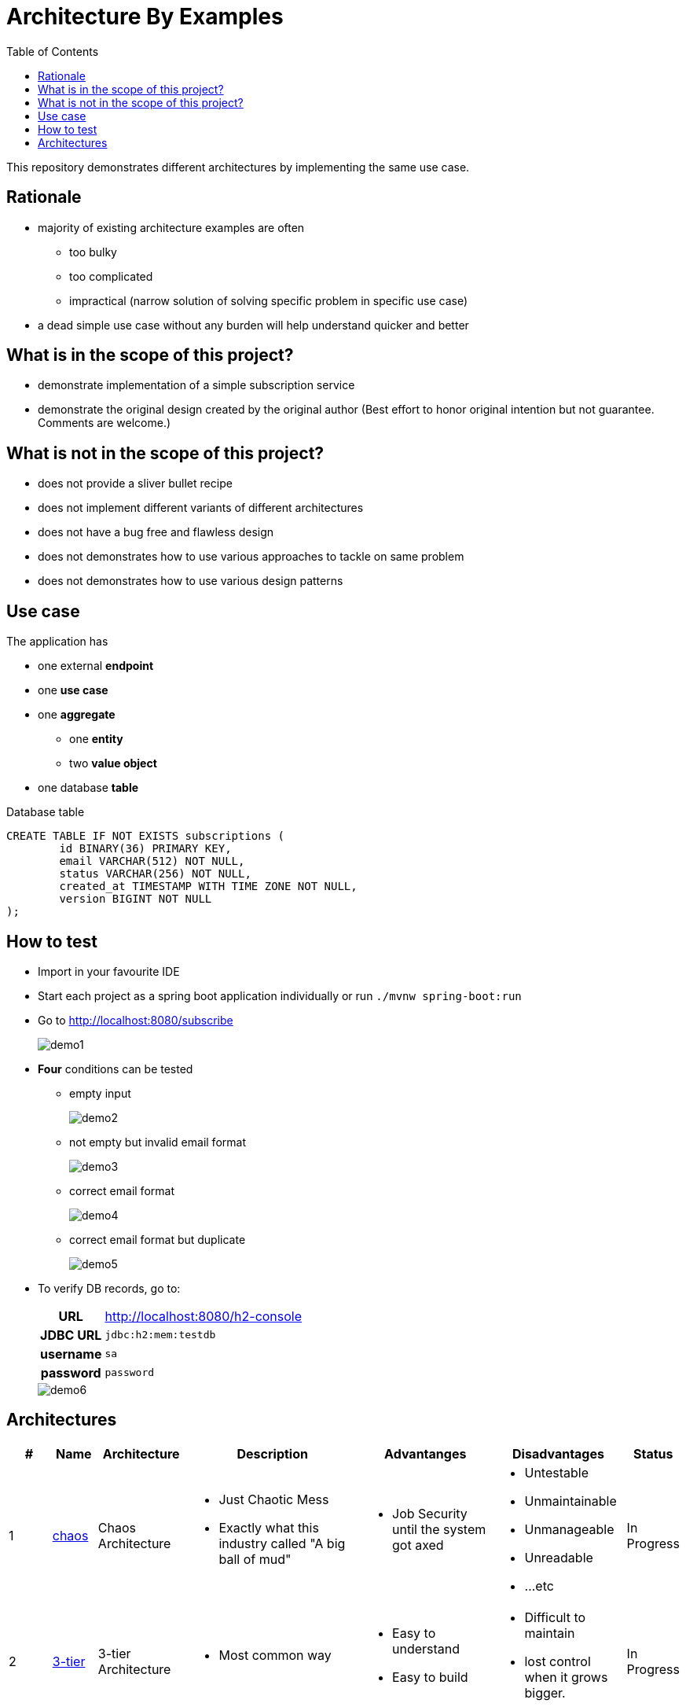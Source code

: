 = Architecture By Examples
:toc: auto
:toclevels: 5
:imagesdir: docs/images
:imagesoutdir: docs/images

ifdef::env-github[]
:imagesdir: docs/images/
:tip-caption: :bulb:
:note-caption: :information_source:
:important-caption: :heavy_exclamation_mark:
:caution-caption: :fire:
:warning-caption: :warning:
endif::[]

This repository demonstrates different architectures by implementing the same use case.

== Rationale

* majority of existing architecture examples are often
** too bulky
** too complicated
** impractical (narrow solution of solving specific problem in specific use case)
* a dead simple use case without any burden will help understand quicker and better

== What is in the scope of this project?

* demonstrate implementation of a simple subscription service
* demonstrate the original design created by the original author (Best effort to honor original intention but not guarantee. Comments are welcome.)

== What is not in the scope of this project?

* does not provide a sliver bullet recipe
* does not implement different variants of different architectures
* does not have a bug free and flawless design
* does not demonstrates how to use various approaches to tackle on same problem
* does not demonstrates how to use various design patterns

== Use case

The application has

* one external *endpoint*
* one *use case*
* one *aggregate*
** one *entity*
** two *value object*
* one database *table*

.A single subscription use case
ifdef::env-github[]
image::use-case.png[]
endif::env-github[]
ifdef::env-idea,env-vscode[]
plantuml::docs/diagrams/use-case.puml[target=use-case,format=png]
endif::env-idea,env-vscode[]

.Database table
[source,sql]
----
CREATE TABLE IF NOT EXISTS subscriptions (
	id BINARY(36) PRIMARY KEY,
	email VARCHAR(512) NOT NULL,
	status VARCHAR(256) NOT NULL,
	created_at TIMESTAMP WITH TIME ZONE NOT NULL,
	version BIGINT NOT NULL
);
----

== How to test

* Import in your favourite IDE
* Start each project as a spring boot application individually or run `./mvnw spring-boot:run`
* Go to http://localhost:8080/subscribe
+
image::demo1.png[] 
* *Four* conditions can be tested
** empty input
+
image::demo2.png[] 
** not empty but invalid email format
+
image::demo3.png[] 
** correct email format
+
image::demo4.png[] 
** correct email format but duplicate
+
image::demo5.png[] 

* To verify DB records, go to:
+
[cols="h,4"]
|===
|URL|http://localhost:8080/h2-console
|JDBC URL| `jdbc:h2:mem:testdb`
|username|`sa`
|password|`password`
|===
+
image::demo6.png[] 

== Architectures

[cols="1,1,2,4,3,3,1",options=header]
|===
|#|Name|Architecture|Description|Advantanges|Disadvantages|Status
|1
|link:chaos/[chaos]
|Chaos Architecture
a|* Just Chaotic Mess
* Exactly what this industry called "A big ball of mud"
a|* Job Security until the system got axed
a|* Untestable
* Unmaintainable
* Unmanageable
* Unreadable
* ...etc
|In Progress

|2
|link:3-tier/[3-tier]
|3-tier Architecture
a|* Most common way
a|* Easy to understand
* Easy to build
a|* Difficult to maintain
* lost control when it grows bigger.
|In Progress

|3
|link:ddd/[ddd]
|Domain Driven Design
a|* Implement Eric Evan's masterpiece
* Does not implement Domain Events
a| * manage complexity
a|* More codes (introduced some complexity)
|In Progress

|4
|link:ddd3/[ddd3]
|Three-Layered Domain Driven Design
a|* *Simplified* by merging User Interface Layer into Application Layer
* *Simplified* doesn't mean easier nor better
a| * Handy if not much task coordination required
a| * Comes with a cost
|In Progress

|5
|link:hex/[hex]
|Hexagonal Architecture (Ports and Adapters)
a|* Implement Alistair Cockburn's masterpiece
* Only implement necessary parts to demostrate idea of using ports and adapters
a|
a|
|In Progress

|7
|link:fn/[fn]
|Functional Domain Driven Design
a|* Implement DDD using Clojure
a|
a|
|In Progress

|99
|link:myddd/[myddd]
|My DDD
a|* Implement DDD using Hexagonal Architecture
* Added my personal preferences
a|* s
a|
|In Progress


|===
